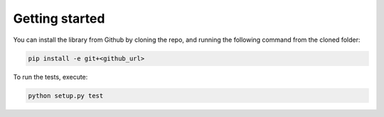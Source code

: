 ===============
Getting started
===============

You can install the library from Github by cloning the repo, and running the following command from the cloned folder:

.. code-block::  bash

   pip install -e git+<github_url>

To run the tests, execute:

.. code-block::  bash

   python setup.py test
